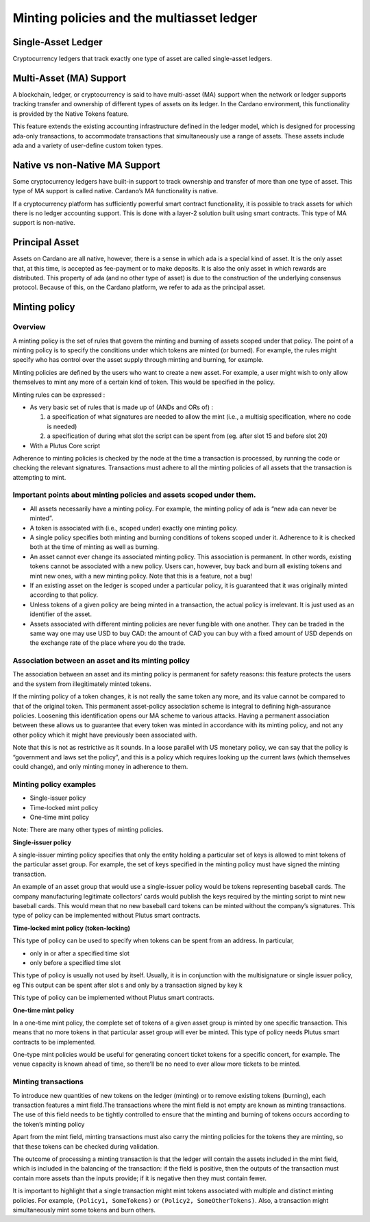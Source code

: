 Minting policies and the multiasset ledger
==========================================

Single-Asset Ledger
####################

Cryptocurrency ledgers that track exactly one type of asset are called single-asset ledgers.

Multi-Asset (MA) Support
##############################

A blockchain, ledger, or cryptocurrency is said to have multi-asset (MA) support when the network or ledger supports tracking transfer and ownership of different types of assets on its ledger. In the Cardano environment, this functionality is provided by the Native Tokens feature.

This feature extends the existing accounting infrastructure defined in the ledger model, which is designed for processing ada-only transactions, to accommodate transactions that simultaneously use a range of assets. These assets include ada and a variety of user-define custom token types.

Native vs non-Native MA Support
########################################

Some cryptocurrency ledgers have built-in support to track ownership and transfer of more than one type of asset. This type of MA support is called native. Cardano’s MA functionality is native.

If a cryptocurrency platform has sufficiently powerful smart contract functionality, it is possible to track assets for which there is no ledger accounting support. This is done with a layer-2 solution built using smart contracts. This type of MA support is non-native.

Principal Asset
####################

Assets on Cardano are all native, however, there is a sense in which ada is a special kind of asset. It is the only asset that, at this time, is accepted as fee-payment or to make deposits. It is also the only asset in which rewards are distributed. This property of ada (and no other type of asset) is due to the construction of the underlying consensus protocol. Because of this, on the Cardano platform, we refer to ada as the principal asset.

Minting policy
####################

Overview
*********

A minting policy is the set of rules that govern the minting and burning of assets scoped under that policy. The point of a minting policy is to specify the conditions under which tokens are minted (or burned). For example, the rules might specify who has control over the asset supply through minting and burning, for example.

Minting policies are defined by the users who want to create a new asset. For example, a user might wish to only allow themselves to mint any more of a certain kind of token. This would be specified in the policy.

Minting rules can be expressed :

* As very basic set of rules that is made up of (ANDs and ORs of) :

  1. a specification of what signatures are needed to allow the mint (i.e., a multisig specification, where no code is needed)

  2. a specification of during what slot the script can be spent from (eg. after slot 15 and before slot 20)
  
* With a Plutus Core script

Adherence to minting policies is checked by the node at the time a transaction is processed, by running the code or checking the relevant signatures. Transactions must adhere to all the minting policies of all assets that the transaction is attempting to mint.

Important points about minting policies and assets scoped under them.
************************************************************************

* All assets necessarily have a minting policy. For example, the minting policy of ada is “new ada can never be minted”.

* A token is associated with (i.e., scoped under) exactly one minting policy.

* A single policy specifies both minting and burning conditions of tokens scoped under it. Adherence to it is checked both at the time of minting as well as burning.

* An asset cannot ever change its associated minting policy. This association is permanent. In other words, existing tokens cannot be associated with a new policy. Users can, however, buy back and burn all existing tokens and mint new ones, with a new minting policy. Note that this is a feature, not a bug!

* If an existing asset on the ledger is scoped under a particular policy, it is guaranteed that it was originally minted according to that policy.

* Unless tokens of a given policy are being minted in a transaction, the actual policy is irrelevant. It is just used as an identifier of the asset.

* Assets associated with different minting policies are never fungible with one another. They can be traded in the same way one may use USD to buy CAD: the amount of CAD you can buy with a fixed amount of USD depends on the exchange rate of the place where you do the trade.

Association between an asset and its minting policy
******************************************************

The association between an asset and its minting policy is permanent for safety reasons: this feature protects the users and the system from illegitimately minted tokens.

If the minting policy of a token changes, it is not really the same token any more, and its value cannot be compared to that of the original token. This permanent asset-policy association scheme is integral to defining high-assurance policies. Loosening this identification opens our MA scheme to various attacks. Having a permanent association between these allows us to guarantee that every token was minted in accordance with its minting policy, and not any other policy which it might have previously been associated with.

Note that this is not as restrictive as it sounds. In a loose parallel with US monetary policy, we can say that the policy is “government and laws set the policy”, and this is a policy which requires looking up the current laws (which themselves could change), and only minting money in adherence to them.

Minting policy examples
***************************

* Single-issuer policy
* Time-locked mint policy
* One-time mint policy

Note: There are many other types of minting policies.

**Single-issuer policy**

A single-issuer minting policy specifies that only the entity holding a particular set of keys is allowed to mint tokens of the particular asset group. For example, the set of keys specified in the minting policy must have signed the minting transaction.

An example of an asset group that would use a single-issuer policy would be tokens representing baseball cards. The company manufacturing legitimate collectors’ cards would publish the keys required by the minting script to mint new baseball cards. This would mean that no new baseball card tokens can be minted without the company’s signatures. This type of policy can be implemented without Plutus smart contracts.

**Time-locked mint policy (token-locking)**

This type of policy can be used to specify when tokens can be spent from an address. In particular,

* only in or after a specified time slot
* only before a specified time slot

This type of policy is usually not used by itself. Usually, it is in conjunction with the multisignature or single issuer policy, eg
This output can be spent after slot s and only by a transaction signed by key k

This type of policy can be implemented without Plutus smart contracts.

**One-time mint policy**

In a one-time mint policy, the complete set of tokens of a given asset group is minted by one specific transaction. This means that no more tokens in that particular  asset group will ever be minted. This type of policy needs Plutus smart contracts to be implemented.

One-type mint policies would be useful for generating concert ticket tokens for a specific concert, for example. The venue capacity is known ahead of time, so there’ll be no need to ever allow more tickets to be minted.

Minting transactions
***************************

To introduce new quantities of new tokens on the ledger (minting) or to remove existing tokens (burning), each transaction features a mint field.The transactions where the mint field is not empty are known as minting transactions. The use of this field needs to be tightly controlled to ensure that the minting and burning of tokens occurs according to the token’s minting policy

Apart from the mint field, minting transactions must also carry the minting policies for the tokens they are minting, so that these tokens can be checked during validation.

The outcome of processing a minting transaction is that the ledger will contain the assets included in the mint field, which is included in the balancing of the transaction: if the field is positive, then the outputs of the transaction must contain more assets than the inputs provide; if it is negative then they must contain fewer.

It is important to highlight that a single transaction might mint tokens associated with multiple and distinct minting policies. For example, ``(Policy1, SomeTokens)`` or ``(Policy2, SomeOtherTokens)``.
Also, a transaction might simultaneously mint some tokens and burn others.
